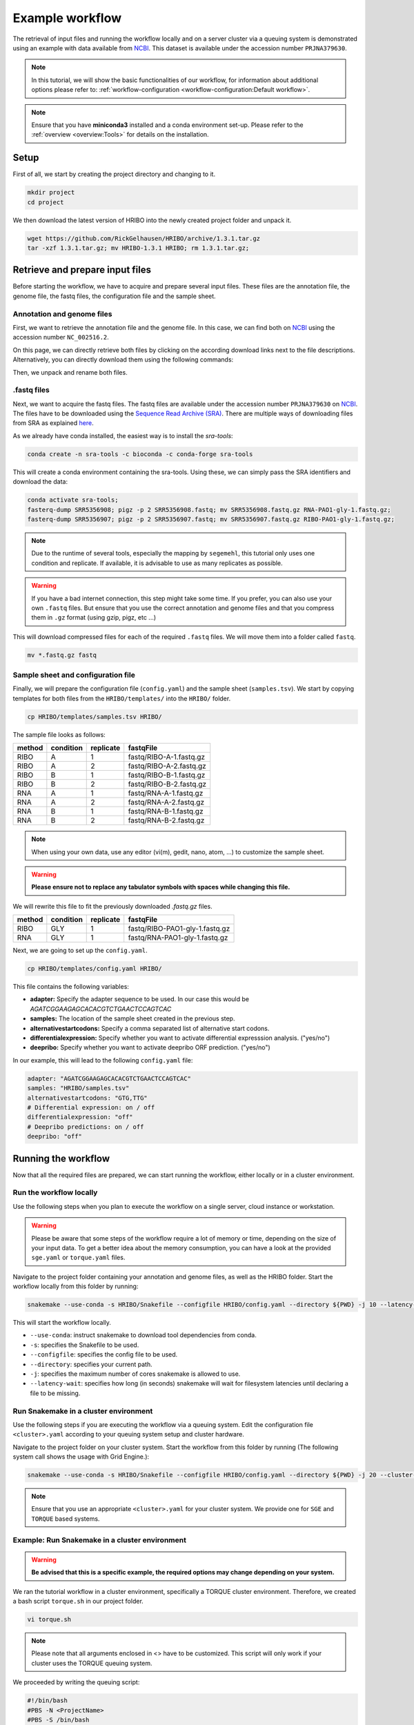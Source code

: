 .. _example-workflow:

################
Example workflow
################

The retrieval of input files and running the workflow locally and on a server cluster via a queuing system is demonstrated using an example with data available from `NCBI  <https://www.ncbi.nlm.nih.gov/>`_.
This dataset is available under the accession number ``PRJNA379630``.

.. note:: In this tutorial, we will show the basic functionalities of our workflow, for information about additional options please refer to: :ref:`workflow-configuration <workflow-configuration:Default workflow>`.
.. note:: Ensure that you have **miniconda3** installed and a conda environment set-up. Please refer to the :ref:`overview <overview:Tools>` for details on the installation.

Setup
=====

First of all, we start by creating the project directory and changing to it.

.. code-block:: bash

    mkdir project
    cd project

We then download the latest version of HRIBO into the newly created project folder and unpack it.

.. code-block:: bash

   wget https://github.com/RickGelhausen/HRIBO/archive/1.3.1.tar.gz
   tar -xzf 1.3.1.tar.gz; mv HRIBO-1.3.1 HRIBO; rm 1.3.1.tar.gz;

Retrieve and prepare input files
================================

Before starting the workflow, we have to acquire and prepare several input files. These files are the annotation file, the genome file, the fastq files, the configuration file and the sample sheet.

Annotation and genome files
***************************

First, we want to retrieve the annotation file and the genome file. In this case, we can find both on `NCBI  <https://www.ncbi.nlm.nih.gov/genome/187?genome_assembly_id=299953>`_ using the accession number ``NC_002516.2``.

.. image:: images/NCBI-1.png
    :scale: 50%
    :align: center

On this page, we can directly retrieve both files by clicking on the according download links next to the file descriptions. Alternatively, you can directly download them using the following commands:

.. code block:: bash

    wget ftp://ftp.ncbi.nlm.nih.gov/genomes/all/GCF/000/006/765/GCF_000006765.1_ASM676v1/GCF_000006765.1_ASM676v1_genomic.gff.gz
    wget ftp://ftp.ncbi.nlm.nih.gov/genomes/all/GCF/000/006/765/GCF_000006765.1_ASM676v1/GCF_000006765.1_ASM676v1_genomic.fna.gz

Then, we unpack and rename both files.

.. code block:: bash

    gunzip GCF_000006765.1_ASM676v1_genomic.gff.gz && mv GCF_000006765.1_ASM676v1_genomic.gff annotation.gff
    gunzip GCF_000006765.1_ASM676v1_genomic.fna.gz && mv GCF_000006765.1_ASM676v1_genomic.fna genome.fa


.fastq files
************

Next, we want to acquire the fastq files. The fastq files are available under the accession number ``PRJNA379630`` on `NCBI  <https://www.ncbi.nlm.nih.gov/bioproject/PRJNA379630>`_.
The files have to be downloaded using the `Sequence Read Archive (SRA)  <https://www.ncbi.nlm.nih.gov/sra/docs/>`_.
There are multiple ways of downloading files from SRA as explained `here  <https://www.ncbi.nlm.nih.gov/sra/docs/sradownload/>`_.

As we already have conda installed, the easiest way is to install the *sra-tools*:

.. code-block:: bash

    conda create -n sra-tools -c bioconda -c conda-forge sra-tools

This will create a conda environment containing the sra-tools. Using these, we can simply pass the SRA identifiers and download the data:

.. code-block:: bash

    conda activate sra-tools;
    fasterq-dump SRR5356908; pigz -p 2 SRR5356908.fastq; mv SRR5356908.fastq.gz RNA-PAO1-gly-1.fastq.gz;
    fasterq-dump SRR5356907; pigz -p 2 SRR5356907.fastq; mv SRR5356907.fastq.gz RIBO-PAO1-gly-1.fastq.gz;


.. note:: Due to the runtime of several tools, especially the mapping by ``segemehl``, this tutorial only uses one condition and replicate. If available, it is advisable to use as many replicates as possible.

.. warning:: If you have a bad internet connection, this step might take some time. If you prefer, you can also use your own ``.fastq`` files. But ensure that you use the correct annotation and genome files and that you compress them in ``.gz`` format (using gzip, pigz, etc ...)

This will download compressed files for each of the required ``.fastq`` files. We will move them into a folder called ``fastq``.

.. code-block:: bash

    mv *.fastq.gz fastq


Sample sheet and configuration file
***********************************

Finally, we will prepare the configuration file (``config.yaml``) and the sample sheet (``samples.tsv``). We start by copying templates for both files from the ``HRIBO/templates/`` into the ``HRIBO/`` folder.

.. code-block:: bash

    cp HRIBO/templates/samples.tsv HRIBO/

The sample file looks as follows:

+-----------+-----------+-----------+-------------------------+
|   method  | condition | replicate | fastqFile               |
+===========+===========+===========+=========================+
| RIBO      |  A        | 1         | fastq/RIBO-A-1.fastq.gz |
+-----------+-----------+-----------+-------------------------+
| RIBO      |  A        | 2         | fastq/RIBO-A-2.fastq.gz |
+-----------+-----------+-----------+-------------------------+
| RIBO      |  B        | 1         | fastq/RIBO-B-1.fastq.gz |
+-----------+-----------+-----------+-------------------------+
| RIBO      |  B        | 2         | fastq/RIBO-B-2.fastq.gz |
+-----------+-----------+-----------+-------------------------+
| RNA       |  A        | 1         | fastq/RNA-A-1.fastq.gz  |
+-----------+-----------+-----------+-------------------------+
| RNA       |  A        | 2         | fastq/RNA-A-2.fastq.gz  |
+-----------+-----------+-----------+-------------------------+
| RNA       |  B        | 1         | fastq/RNA-B-1.fastq.gz  |
+-----------+-----------+-----------+-------------------------+
| RNA       |  B        | 2         | fastq/RNA-B-2.fastq.gz  |
+-----------+-----------+-----------+-------------------------+

.. note:: When using your own data, use any editor (vi(m), gedit, nano, atom, ...) to customize the sample sheet.
.. warning:: **Please ensure not to replace any tabulator symbols with spaces while changing this file.**

We will rewrite this file to fit the previously downloaded *.fastq.gz* files.

+-----------+-----------+-----------+--------------------------------+
|   method  | condition | replicate | fastqFile                      |
+===========+===========+===========+================================+
| RIBO      |  GLY      | 1         | fastq/RIBO-PAO1-gly-1.fastq.gz |
+-----------+-----------+-----------+--------------------------------+
| RNA       |  GLY      | 1         | fastq/RNA-PAO1-gly-1.fastq.gz  |
+-----------+-----------+-----------+--------------------------------+


Next, we are going to set up the ``config.yaml``.

.. code-block:: bash

    cp HRIBO/templates/config.yaml HRIBO/

This file contains the following variables:

•	**adapter:** Specify the adapter sequence to be used. In our case this would be *AGATCGGAAGAGCACACGTCTGAACTCCAGTCAC*
•	**samples:** The location of the sample sheet created in the previous step.
• **alternativestartcodons:** Specify a comma separated list of alternative start codons.
• **differentialexpression:** Specify whether you want to activate differential expresssion analysis. ("yes/no")
• **deepribo:** Specify whether you want to activate deepribo ORF prediction. ("yes/no")

In our example, this will lead to the following ``config.yaml`` file:

.. code-block:: bash

    adapter: "AGATCGGAAGAGCACACGTCTGAACTCCAGTCAC"
    samples: "HRIBO/samples.tsv"
    alternativestartcodons: "GTG,TTG"
    # Differential expression: on / off
    differentialexpression: "off"
    # Deepribo predictions: on / off
    deepribo: "off"

Running the workflow
====================

Now that all the required files are prepared, we can start running the workflow, either locally or in a cluster environment.

Run the workflow locally
************************

Use the following steps when you plan to execute the workflow on a single server, cloud instance or workstation.

.. warning:: Please be aware that some steps of the workflow require a lot of memory or time, depending on the size of your input data. To get a better idea about the memory consumption, you can have a look at the provided ``sge.yaml`` or ``torque.yaml`` files.

Navigate to the project folder containing your annotation and genome files, as well as the HRIBO folder. Start the workflow locally from this folder by running:

.. code-block:: bash

    snakemake --use-conda -s HRIBO/Snakefile --configfile HRIBO/config.yaml --directory ${PWD} -j 10 --latency-wait 60

This will start the workflow locally.

•	``--use-conda``: instruct snakemake to download tool dependencies from conda.
•	``-s``: specifies the Snakefile to be used.
•	``--configfile``: specifies the config file to be used.
•	``--directory``: specifies your current path.
•	``-j``: specifies the maximum number of cores snakemake is allowed to use.
•	``--latency-wait``: specifies how long (in seconds) snakemake will wait for filesystem latencies until declaring a file to be missing.

Run Snakemake in a cluster environment
**************************************

Use the following steps if you are executing the workflow via a queuing system. Edit the configuration file ``<cluster>.yaml``
according to your queuing system setup and cluster hardware.

Navigate to the project folder on your cluster system. Start the workflow from this folder by running (The following system call shows the usage with Grid Engine.):

.. code-block:: bash

    snakemake --use-conda -s HRIBO/Snakefile --configfile HRIBO/config.yaml --directory ${PWD} -j 20 --cluster-config HRIBO/sge.yaml

.. note:: Ensure that you use an appropriate ``<cluster>.yaml`` for your cluster system. We provide one for ``SGE`` and ``TORQUE`` based systems.

Example: Run Snakemake in a cluster environment
***********************************************

.. warning:: **Be advised that this is a specific example, the required options may change depending on your system.**

We ran the tutorial workflow in a cluster environment, specifically a TORQUE cluster environment.
Therefore, we created a bash script ``torque.sh`` in our project folder.

.. code-block:: bash

    vi torque.sh

.. note:: Please note that all arguments enclosed in <> have to be customized. This script will only work if your cluster uses the TORQUE queuing system.

We proceeded by writing the queuing script:

.. code-block:: bash

    #!/bin/bash
    #PBS -N <ProjectName>
    #PBS -S /bin/bash
    #PBS -q "long"
    #PBS -d <PATH/ProjectFolder>
    #PBS -l nodes=1:ppn=1
    #PBS -o <PATH/ProjectFolder>
    #PBS -j oe
    cd <PATH/ProjectFolder>
    source activate HRIBO
    snakemake --latency-wait 600 --use-conda -s HRIBO/Snakefile --configfile HRIBO/config.yaml --directory ${PWD} -j 20 --cluster-config HRIBO/torque.yaml --cluster "qsub -N {cluster.jobname} -S /bin/bash -q {cluster.qname} -d <PATH/ProjectFolder> -l {cluster.resources} -o {cluster.logoutputdir} -j oe"

We then simply submitted this job to the cluster:

.. code-block:: bash

    qsub torque.sh

Using any of the presented methods, this will run the workflow on the tutorial dataset and create the desired output files.

Results
*******

The last step will be to aggregate all the results once the workflow has finished running.
In order to do this, we provided a script in the scripts folder of HRIBO called ``makereport.sh``.

.. code-block:: bash

    bash HRIBO/scripts/makereport.sh <reportname>

Running this will create a folder where all the results are collected from the workflows final output, it will additionally create compressed file in ``.zip`` format.

.. note:: A detailed explanation of the result files can be found in the :ref:`result section <analysis-results:ORF Predictions>`.

.. note:: The final result of this example workflow, as well as another example output, can be found here **TODO ADD LINK**.

References
==========

.. bibliography:: references.bib
